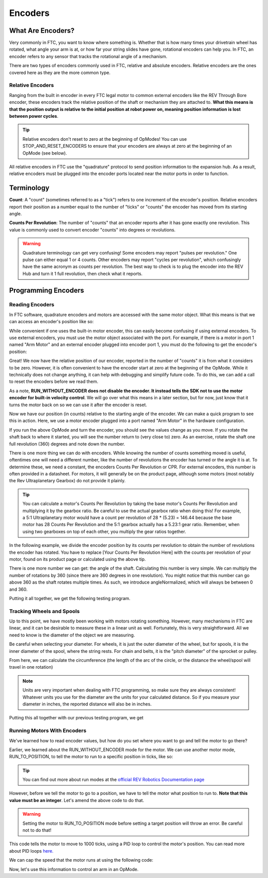 Encoders
========

What Are Encoders?
------------------
Very commonly in FTC, you want to know where something is. Whether that is how many times your drivetrain wheel has rotated, what angle your arm is at, or how far your string slides have gone, rotational encoders can help you. In FTC, an encoder refers to any sensor that tracks the rotational angle of a mechanism.

There are two types of encoders commonly used in FTC, relative and absolute encoders. Relative encoders are the ones covered here as they are the more common type.

Relative Encoders
^^^^^^^^^^^^^^^^^
Ranging from the built in encoder in every FTC legal motor to common external encoders like the REV Through Bore encoder, these encoders track the relative position of the shaft or mechanism they are attached to. **What this means is that the position output is relative to the initial position at robot power on, meaning position information is lost between power cycles**.

.. tip:: Relative encoders don't reset to zero at the beginning of OpModes! You can use STOP_AND_RESET_ENCODERS to ensure that your encoders are always at zero at the beginning of an OpMode (see below).

All relative encoders in FTC use the "quadrature" protocol to send position information to the expansion hub. As a result, relative encoders must be plugged into the encoder ports located near the motor ports in order to function.

Terminology
-----------
**Count**: A "count" (sometimes referred to as a "tick") refers to one increment of the encoder's position. Relative encoders report their position as a number equal to the number of "ticks" or "counts" the encoder has moved from its starting angle.

**Counts Per Revolution**: The number of "counts" that an encoder reports after it has gone exactly one revolution. This value is commonly used to convert encoder "counts" into degrees or revolutions.

.. warning:: Quadrature terminology can get very confusing! Some encoders may report "pulses per revolution." One pulse can either equal 1 or 4 counts. Other encoders may report "cycles per revolution", which confusingly have the same acronym as counts per revolution. The best way to check is to plug the encoder into the REV Hub and turn it 1 full revolution, then check what it reports.

Programming Encoders
--------------------

Reading Encoders
^^^^^^^^^^^^^^^^

In FTC software, quadrature encoders and motors are accessed with the same motor object. What this means is that we can access an encoder's position like so:

.. tab-set::

   .. tab-item:: Java
      :sync: java

      .. code-block::

         int position = motor.getCurrentPosition();

   .. tab-item:: Blocks
      :sync: blocks

      .. image:: images/encoders/encoder-opmode-1.png
         :width: 45em

While convenient if one uses the built-in motor encoder, this can easily become confusing if using external encoders. To use external encoders, you must use the motor object associated with the port. For example, if there is a motor in port 1 named "Arm Motor" and an external encoder plugged into encoder port 1, you must do the following to get the encoder's position:

.. tab-set::

   .. tab-item:: Java
      :sync: java

      .. code-block::

         DcMotor motor = hardwareMap.dcmotor.get("Arm Motor");
         double position = motor.getCurrentPosition();

   .. tab-item:: Blocks
      :sync: blocks

      .. image:: images/encoders/encoder-opmode-1.png
         :width: 45em

Great! We now have the relative position of our encoder, reported in the number of "counts" it is from what it considers to be zero. However, it is often convenient to have the encoder start at zero at the beginning of the OpMode. While it technically does not change anything, it can help with debugging and simplify future code. To do this, we can add a call to reset the encoders before we read them.

.. tab-set::

   .. tab-item:: Java
      :sync: java

      .. code-block::

         DcMotor motor = hardwareMap.dcMotor.get("Arm Motor");
         motor.setMode(DcMotor.RunMode.STOP_AND_RESET_ENCODER); // Reset the motor encoder
         motor.setMode(DcMotor.RunMode.RUN_WITHOUT_ENCODER); // Turn the motor back on when we are done
         int position = motor.getCurrentPosition();

   .. tab-item:: Blocks
      :sync: blocks

      .. image:: images/encoders/encoder-opmode-2.png
         :width: 45em

As a note, **RUN_WITHOUT_ENCODER does not disable the encoder. It instead tells the SDK not to use the motor encoder for built-in velocity control**. We will go over what this means in a later section, but for now, just know that it turns the motor back on so we can use it after the encoder is reset.

Now we have our position (in counts) relative to the starting angle of the encoder. We can make a quick program to see this in action. Here, we use a motor encoder plugged into a port named "Arm Motor" in the hardware configuration.

.. tab-set::

   .. tab-item:: Java
      :sync: java

      .. code-block::

        package org.firstinspires.ftc.teamcode;

        import com.qualcomm.robotcore.eventloop.opmode.LinearOpMode;
        import com.qualcomm.robotcore.eventloop.opmode.TeleOp;
        import com.qualcomm.robotcore.hardware.DcMotor;
        @TeleOp
        public class EncoderOpmode extends LinearOpMode {
            @Override
            public void runOpMode() throws InterruptedException {
                // Find a motor in the hardware map named "Arm Motor"
                DcMotor motor = hardwareMap.dcMotor.get("Arm Motor");

                // Reset the motor encoder so that it reads zero ticks
                motor.setMode(DcMotor.RunMode.STOP_AND_RESET_ENCODER);

                // Turn the motor back on, required if you use STOP_AND_RESET_ENCODER
                motor.setMode(DcMotor.RunMode.RUN_WITHOUT_ENCODER);

                waitForStart();

                while (opModeIsActive()) {
                    // Get the current position of the motor
                    int position = motor.getCurrentPosition();

                    // Show the position of the motor on telemetry
                    telemetry.addData("Encoder Position", position);
                    telemetry.update();
                }
            }
        }


   .. tab-item:: Blocks
      :sync: blocks

      .. image:: images/encoders/encoder-opmode-3.png
         :width: 45em

If you run the above OpMode and turn the encoder, you should see the values change as you move. If you rotate the shaft back to where it started, you will see the number return to (very close to) zero. As an exercise, rotate the shaft one full revolution (360) degrees and note down the number.

There is one more thing we can do with encoders. While knowing the number of counts something moved is useful, oftentimes one will need a different number, like the number of revolutions the encoder has turned or the angle it is at. To determine these, we need a constant, the encoders Counts Per Revolution or CPR. For external encoders, this number is often provided in a datasheet. For motors, it will generally be on the product page, although some motors (most notably the Rev Ultraplanetary Gearbox) do not provide it plainly.

.. tip:: You can calculate a motor's Counts Per Revolution by taking the base motor's Counts Per Revolution and multiplying it by the gearbox ratio. Be careful to use the actual gearbox ratio when doing this! For example, a 5:1 Ultraplanetary motor would have a count per revolution of 28 * (5.23) = 146.44 because the base motor has 28 Counts Per Revolution and the 5:1 gearbox actually has a 5.23:1 gear ratio. Remember, when using two gearboxes on top of each other, you multiply the gear ratios together.

In the following example, we divide the encoder position by its counts per revolution to obtain the number of revolutions the encoder has rotated. You have to replace [Your Counts Per Revolution Here] with the counts per revolution of your motor, found on its product page or calculated using the above tip.

.. tab-set::

   .. tab-item:: Java
      :sync: java

      .. code-block::

            double CPR = [Your Counts Per Revolution Here];

            int position = motor.getCurrentPosition();
            double revolutions = position/CPR;

   .. tab-item:: Blocks
      :sync: blocks

      .. image:: images/encoders/encoder-opmode-4.png
         :width: 45em

There is one more number we can get: the angle of the shaft. Calculating this number is very simple. We can multiply the number of rotations by 360 (since there are 360 degrees in one revolution). You might notice that this number can go above 360 as the shaft rotates multiple times. As such, we introduce angleNormalized, which will always be between 0 and 360.

.. tab-set::

   .. tab-item:: Java
      :sync: java

      .. code-block::

            double CPR = [Your Counts Per Revolution Here];

            int position = motor.getCurrentPosition();
            double revolutions = position/CPR;

            double angle = revolutions * 360;
            double angleNormalized = angle % 360;
   .. tab-item:: Blocks
      :sync: blocks

      .. image:: images/encoders/encoder-opmode-5.png
         :width: 45em

Putting it all together, we get the following testing program.

.. tab-set::

   .. tab-item:: Java
      :sync: java

      .. code-block::

         package org.firstinspires.ftc.teamcode;

         import com.qualcomm.robotcore.eventloop.opmode.LinearOpMode;
         import com.qualcomm.robotcore.eventloop.opmode.TeleOp;
         import com.qualcomm.robotcore.hardware.DcMotor;
         @TeleOp
         public class EncoderOpmode extends LinearOpMode {
             @Override
             public void runOpMode() throws InterruptedException {
                 // Find a motor in the hardware map named "Arm Motor"
                 DcMotor motor = hardwareMap.dcMotor.get("Arm Motor");

                 // Reset the motor encoder so that it reads zero ticks
                 motor.setMode(DcMotor.RunMode.STOP_AND_RESET_ENCODER);

                 // Turn the motor back on, required if you use STOP_AND_RESET_ENCODER
                 motor.setMode(DcMotor.RunMode.RUN_WITHOUT_ENCODER);

                 waitForStart();

                 while (opModeIsActive()) {
                     double CPR = [Your Counts Per Revolution Here];

                     // Get the current position of the motor
                     int position = motor.getCurrentPosition();
                     double revolutions = position/CPR;

                     double angle = revolutions * 360;
                     double angleNormalized = angle % 360;

                     // Show the position of the motor on telemetry
                     telemetry.addData("Encoder Position", position);
                     telemetry.addData("Encoder Revolutions", revolutions);
                     telemetry.addData("Encoder Angle (Degrees)", angle);
                     telemetry.addData("Encoder Angle - Normalized (Degrees)", angleNormalized);
                     telemetry.update();
                 }
             }
         }

   .. tab-item:: Blocks
      :sync: blocks

      :download:`Blocks file download <block-code/encoder-opmode.blk>`

      .. image:: images/encoders/encoder-opmode-complete.png
         :width: 45em

Tracking Wheels and Spools
^^^^^^^^^^^^^^^^^^^^^^^^^^

Up to this point, we have mostly been working with motors rotating something. However, many mechanisms in FTC are linear, and it can be desirable to measure these in a linear unit as well. Fortunately, this is very straightforward. All we need to know is the diameter of the object we are measuring.

Be careful when selecting your diameter. For wheels, it is just the outer diameter of the wheel, but for spools, it is the inner diameter of the spool, where the string rests. For chain and belts, it is the "pitch diameter" of the sprocket or pulley.

From here, we can calculate the circumference (the length of the arc of the circle, or the distance the wheel/spool will travel in one rotation)

.. tab-set::

   .. tab-item:: Java
      :sync: java

      .. code-block::

            double diameter = 1.0; // Replace with your wheel/spool's diameter
            double circumference = Math.PI * diameter;

            double distance = circumference * revolutions;
   .. tab-item:: Blocks
      :sync: blocks

      .. image:: images/encoders/spool-encoder-opmode-1.png
         :width: 45em

.. note:: Units are very important when dealing with FTC programming, so make sure they are always consistent! Whatever units you use for the diameter are the units for your calculated distance. So if you measure your diameter in inches, the reported distance will also be in inches.

Putting this all together with our previous testing program, we get

.. tab-set::

   .. tab-item:: Java
      :sync: java

      .. code-block::

            package org.firstinspires.ftc.teamcode;

            import com.qualcomm.robotcore.eventloop.opmode.LinearOpMode;
            import com.qualcomm.robotcore.eventloop.opmode.TeleOp;
            import com.qualcomm.robotcore.hardware.DcMotor;
            @TeleOp
            public class SpoolEncoderOpmode extends LinearOpMode {
               @Override
               public void runOpMode() throws InterruptedException {
                  // Find a motor in the hardware map named "Arm Motor"
                  DcMotor motor = hardwareMap.dcMotor.get("Arm Motor");

                  // Reset the motor encoder so that it reads zero ticks
                  motor.setMode(DcMotor.RunMode.STOP_AND_RESET_ENCODER);

                  // Turn the motor back on, required if you use STOP_AND_RESET_ENCODER
                  motor.setMode(DcMotor.RunMode.RUN_WITHOUT_ENCODER);

                  waitForStart();

                  while (opModeIsActive()) {
                        double CPR = [Your Counts Per Revolution Here];

                        double diameter = 1.0; // Replace with your wheel/spool's diameter
                        double circumference = Math.PI * diameter;

                        // Get the current position of the motor
                        int position = motor.getCurrentPosition();
                        double revolutions = position/CPR;

                        double angle = revolutions * 360;
                        double angleNormalized = angle % 360;

                        double distance = circumference * revolutions;

                        //Show the position of the motor on telemetry
                        telemetry.addData("Encoder Position", position);
                        telemetry.addData("Encoder Revolutions", revolutions);
                        telemetry.addData("Encoder Angle (Degrees)", angle);
                        telemetry.addData("Encoder Angle - Normalized (Degrees)", angleNormalized);
                        telemetry.addData("Linear Distance", distance);
                        telemetry.update();
                  }
               }
            }

   .. tab-item:: Blocks
      :sync: blocks

      :download:`Blocks file download <block-code/spool-encoder-opmode.blk>`

      .. image:: images/encoders/spool-encoder-opmode-complete.png
         :width: 45em

Running Motors With Encoders
^^^^^^^^^^^^^^^^^^^^^^^^^^^^
We've learned how to read encoder values, but how do you set where you want to go and tell the motor to go there?

Earlier, we learned about the RUN_WITHOUT_ENCODER mode for the motor. We can use another motor mode, RUN_TO_POSITION, to tell the motor to run to a specific position in ticks, like so:

.. tab-set::

   .. tab-item:: Java
      :sync: java

      .. code-block::

            DcMotor motor = hardwareMap.dcmotor.get("Arm Motor");
            motor.setMode(DcMotor.RunMode.RUN_TO_POSITION); // Tells the motor to run to the specific position

   .. tab-item:: Blocks
      :sync: blocks

      .. image:: images/encoders/arm-opmode-1.png
         :width: 45em

.. tip:: You can find out more about run modes at the `official REV Robotics Documentation page <https://docs.revrobotics.com/duo-control/programming/using-encoder-feedback>`_

However, before we tell the motor to go to a position, we have to tell the motor what position to run to. **Note that this value must be an integer**. Let's amend the above code to do that.

.. warning:: Setting the motor to RUN_TO_POSITION mode before setting a target position will throw an error. Be careful not to do that!

.. tab-set::

   .. tab-item:: Java
      :sync: java

      .. code-block::

            DcMotor motor = hardwareMap.dcmotor.get("Arm Motor");
            int desiredPosition = 1000; // The position (in ticks) that you want the motor to move to
            motor.setTargetPosition(desiredPosition); // Tells the motor that the position it should go to is desiredPosition
            motor.setMode(DcMotor.RunMode.RUN_TO_POSITION);

   .. tab-item:: Blocks
      :sync: blocks

      .. image:: images/encoders/arm-opmode-2.png
         :width: 45em

This code tells the motor to move to 1000 ticks, using a PID loop to control the motor's position. You can read more about PID loops `here. <https://gm0.org/en/latest/docs/software/concepts/control-loops.html#pid>`_

We can cap the speed that the motor runs at using the following code:

.. tab-set::

   .. tab-item:: Java
      :sync: java

      .. code-block::

            DcMotor motor = hardwareMap.dcmotor.get("Arm Motor");
            int desiredPosition = 1000; // The position (in ticks) that you want the motor to move to
            motor.setTargetPosition(desiredPosition); // Tells the motor that the position it should go to is desiredPosition
            motor.setMode(DcMotor.RunMode.RUN_TO_POSITION);
            motor.setPower(0.5); // Sets the maximum power that the motor can go at

   .. tab-item:: Blocks
      :sync: blocks

      .. image:: images/encoders/arm-opmode-3.png
         :width: 45em

Now, let's use this information to control an arm in an OpMode.

.. tab-set::

   .. tab-item:: Java
      :sync: java

      .. code-block::

            package org.firstinspires.ftc.teamcode.Tests;

            import com.qualcomm.robotcore.eventloop.opmode.LinearOpMode;
            import com.qualcomm.robotcore.eventloop.opmode.TeleOp;
            import com.qualcomm.robotcore.hardware.DcMotor;

            @TeleOp
            public class ArmOpMode extends LinearOpMode {
               @Override
               public void runOpMode() throws InterruptedException {
                  // Position of the arm when it's lifted
                  int armUpPosition = 1000;

                  // Position of the arm when it's down
                  int armDownPosition = 0;

                  // Find a motor in the hardware map named "Arm Motor"
                  DcMotor armMotor = hardwareMap.dcMotor.get("Arm Motor");

                  // Reset the motor encoder so that it reads zero ticks
                  armMotor.setMode(DcMotor.RunMode.STOP_AND_RESET_ENCODER);

                  // Sets the starting position of the arm to the down position
                  armMotor.setTargetPosition(armDownPosition);
                  armMotor.setMode(DcMotor.RunMode.RUN_TO_POSITION);

                  waitForStart();

                  while (opModeIsActive()) {
                        // If the A button is pressed, raise the arm
                        if (gamepad1.a) {
                           armMotor.setTargetPosition(armUpPosition);
                           armMotor.setMode(DcMotor.RunMode.RUN_TO_POSITION);
                           armMotor.setPower(0.5);
                        }

                        // If the B button is pressed, lower the arm
                        if (gamepad1.b) {
                           armMotor.setTargetPosition(armDownPosition);
                           armMotor.setMode(DcMotor.RunMode.RUN_TO_POSITION);
                           armMotor.setPower(0.5);
                        }

                        // Get the current position of the armMotor
                        double position = armMotor.getCurrentPosition();

                        // Get the target position of the armMotor
                        double desiredPosition = armMotor.getTargetPosition();

                        // Show the position of the armMotor on telemetry
                        telemetry.addData("Encoder Position", position);

                        // Show the target position of the armMotor on telemetry
                        telemetry.addData("Desired Position", desiredPosition);

                        telemetry.update();
                  }
               }
            }

   .. tab-item:: Blocks
      :sync: blocks

      :download:`Blocks file download <block-code/arm-opmode.blk>`

      .. image:: images/encoders/arm-opmode-complete.png
         :width: 45em
